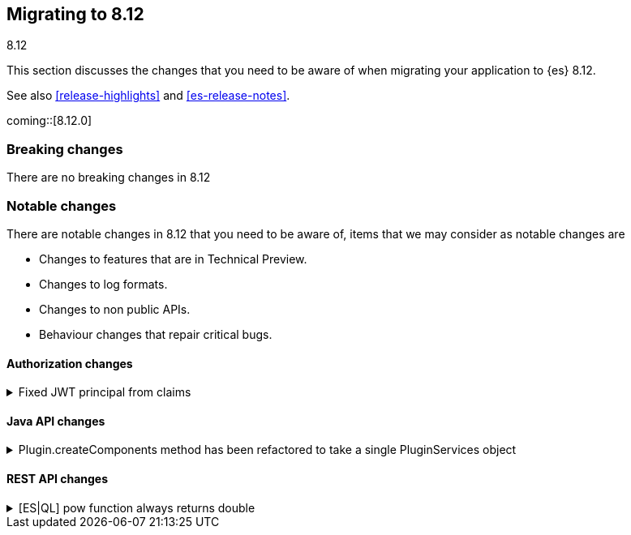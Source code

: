 [[migrating-8.12]]
== Migrating to 8.12
++++
<titleabbrev>8.12</titleabbrev>
++++

This section discusses the changes that you need to be aware of when migrating
your application to {es} 8.12.

See also <<release-highlights>> and <<es-release-notes>>.

coming::[8.12.0]


[discrete]
[[breaking-changes-8.12]]
=== Breaking changes

There are no breaking changes in 8.12

[discrete]
[[breaking-changes-8.12]]
=== Notable changes

There are notable changes in 8.12 that you need to be aware of, items that we may consider as notable changes are

* Changes to features that are in Technical Preview.
* Changes to log formats.
* Changes to non public APIs.
* Behaviour changes that repair critical bugs.


[discrete]
[[breaking_812_authorization_changes]]
==== Authorization changes

[[fixed_jwt_principal_from_claims]]
.Fixed JWT principal from claims
[%collapsible]
====
*Details* +
This changes the format of a JWT's principal before the JWT is actually validated by any JWT realm. The JWT's principal is a convenient way to refer to a JWT that has not yet been verified by a JWT realm. The JWT's principal is printed in the audit and regular logs (notably for auditing authn failures) as well as the smart realm chain reordering optimization. The JWT principal is NOT required to be identical to the JWT-authenticated user's principal, but in general, they should be similar. Previously, the JWT's principal was built by individual realms in the same way the realms built the authenticated user's principal. This had the advantage that, in simpler JWT realms configurations (e.g. a single JWT realm in the chain), the JWT principal and the authenticated user's principal are very similar. However the drawback is that, in general, the JWT principal and the user principal can be very different (i.e. in the case where one JWT realm builds the JWT principal and a different one builds the user principal). Another downside is that the (unauthenticated) JWT principal depended on realm ordering, which makes identifying the JWT from its principal dependent on the ES authn realm configuration. This PR implements a consistent fixed logic to build the JWT principal, which only depends on the JWT's claims and no ES configuration.

*Impact* +
Users will observe changed format and values for the `user.name` attribute of `authentication_failed` audit log events, in the JWT (failed) authn case.
====

[discrete]
[[breaking_812_java_api_changes]]
==== Java API changes

[[plugin_createcomponents_method_has_been_refactored_to_take_single_pluginservices_object]]
.Plugin.createComponents method has been refactored to take a single PluginServices object
[%collapsible]
====
*Details* +
Plugin.createComponents currently takes several different service arguments. The signature of this method changes every time a new service is added. The method has now been modified to take a single interface object that new services are added to. This will reduce API incompatibility issues when a new service is introduced in the future.

*Impact* +
Plugins that override createComponents will need to be refactored to override the new method on ES 8.12+
====

[discrete]
[[breaking_812_rest_api_changes]]
==== REST API changes

[[es_ql_pow_function_always_returns_double]]
.[ES|QL] pow function always returns double
[%collapsible]
====
*Details* +
In ES|QL, the pow function no longer returns the type of its inputs, instead always returning a double.

*Impact* +
low. Most queries should continue to function with the change.
====

